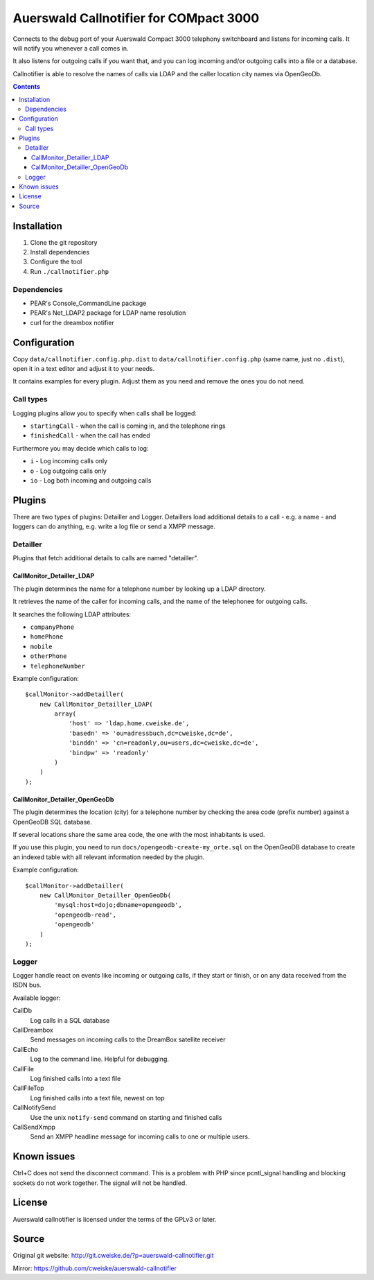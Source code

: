***************************************
Auerswald Callnotifier for COMpact 3000
***************************************

Connects to the debug port of your Auerswald Compact 3000 telephony switchboard
and listens for incoming calls.
It will notify you whenever a call comes in.

It also listens for outgoing calls if you want that, and you can log
incoming and/or outgoing calls into a file or a database.

Callnotifier is able to resolve the names of calls via LDAP and the
caller location city names via OpenGeoDb.

.. contents::


============
Installation
============

1. Clone the git repository
2. Install dependencies
3. Configure the tool
4. Run ``./callnotifier.php``


Dependencies
============
- PEAR's Console_CommandLine package
- PEAR's Net_LDAP2 package for LDAP name resolution
- curl for the dreambox notifier


=============
Configuration
=============
Copy ``data/callnotifier.config.php.dist`` to ``data/callnotifier.config.php``
(same name, just no ``.dist``), open it in a text editor and adjust it to
your needs.

It contains examples for every plugin.
Adjust them as you need and remove the ones you do not need.



Call types
==========
Logging plugins allow you to specify when calls shall be logged:

- ``startingCall`` - when the call is coming in, and the telephone rings
- ``finishedCall`` - when the call has ended

Furthermore you may decide which calls to log:

- ``i`` - Log incoming calls only
- ``o`` - Log outgoing calls only
- ``io`` - Log both incoming and outgoing calls


=======
Plugins
=======
There are two types of plugins: Detailler and Logger.
Detaillers load additional details to a call - e.g. a name - and loggers
can do anything, e.g. write a log file or send a XMPP message.

Detailler
=========
Plugins that fetch additional details to calls are named "detailler".

CallMonitor_Detailler_LDAP
--------------------------
The plugin determines the name for a telephone number by looking up a
LDAP directory.

It retrieves the name of the caller for incoming calls, and the name
of the telephonee for outgoing calls.

It searches the following LDAP attributes:

- ``companyPhone``
- ``homePhone``
- ``mobile``
- ``otherPhone``
- ``telephoneNumber``

Example configuration::

    $callMonitor->addDetailler(
        new CallMonitor_Detailler_LDAP(
            array(
                'host' => 'ldap.home.cweiske.de',
                'basedn' => 'ou=adressbuch,dc=cweiske,dc=de',
                'binddn' => 'cn=readonly,ou=users,dc=cweiske,dc=de',
                'bindpw' => 'readonly'
            )
        )
    );


CallMonitor_Detailler_OpenGeoDb
-------------------------------
The plugin determines the location (city) for a telephone number by
checking the area code (prefix number) against a OpenGeoDB SQL database.

If several locations share the same area code, the one with the most inhabitants
is used.

If you use this plugin, you need to run ``docs/opengeodb-create-my_orte.sql``
on the OpenGeoDB database to create an indexed table with all relevant
information needed by the plugin.

Example configuration::

    $callMonitor->addDetailler(
        new CallMonitor_Detailler_OpenGeoDb(
            'mysql:host=dojo;dbname=opengeodb',
            'opengeodb-read',
            'opengeodb'
        )
    );


Logger
======
Logger handle react on events like incoming or outgoing calls,
if they start or finish, or on any data received from the ISDN bus.

Available logger:

CallDb
  Log calls in a SQL database
CallDreambox
  Send messages on incoming calls to the DreamBox satellite
  receiver
CallEcho
  Log to the command line. Helpful for debugging.
CallFile
  Log finished calls into a text file
CallFileTop
  Log finished calls into a text file, newest on top
CallNotifySend
  Use the unix ``notify-send`` command on starting and finished calls
CallSendXmpp
  Send an XMPP headline message for incoming calls to one or multiple
  users.


============
Known issues
============
Ctrl+C does not send the disconnect command.
This is a problem with PHP since pcntl_signal handling and blocking sockets
do not work together. The signal will not be handled.


=======
License
=======
Auerswald callnotifier is licensed under the terms of the GPLv3 or later.


======
Source
======
Original git website: http://git.cweiske.de/?p=auerswald-callnotifier.git

Mirror: https://github.com/cweiske/auerswald-callnotifier
